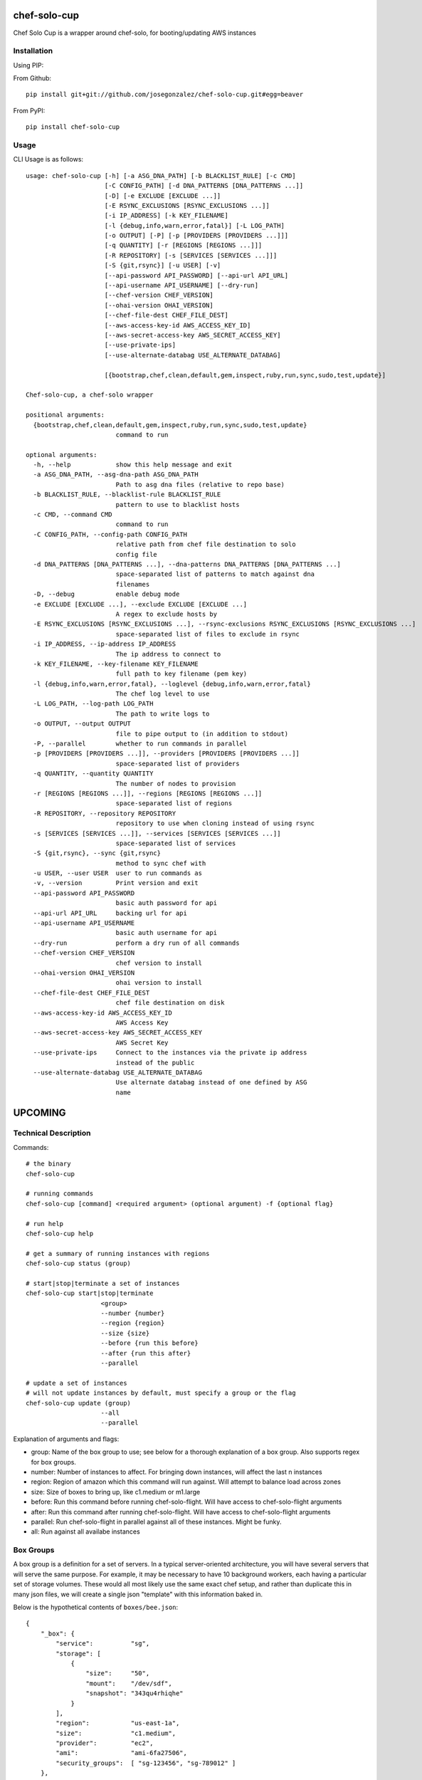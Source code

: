 =============
chef-solo-cup
=============

Chef Solo Cup is a wrapper around chef-solo, for booting/updating AWS instances

Installation
============

Using PIP:

From Github::

    pip install git+git://github.com/josegonzalez/chef-solo-cup.git#egg=beaver

From PyPI::

    pip install chef-solo-cup

Usage
=====

CLI Usage is as follows::

    usage: chef-solo-cup [-h] [-a ASG_DNA_PATH] [-b BLACKLIST_RULE] [-c CMD]
                         [-C CONFIG_PATH] [-d DNA_PATTERNS [DNA_PATTERNS ...]]
                         [-D] [-e EXCLUDE [EXCLUDE ...]]
                         [-E RSYNC_EXCLUSIONS [RSYNC_EXCLUSIONS ...]]
                         [-i IP_ADDRESS] [-k KEY_FILENAME]
                         [-l {debug,info,warn,error,fatal}] [-L LOG_PATH]
                         [-o OUTPUT] [-P] [-p [PROVIDERS [PROVIDERS ...]]]
                         [-q QUANTITY] [-r [REGIONS [REGIONS ...]]]
                         [-R REPOSITORY] [-s [SERVICES [SERVICES ...]]]
                         [-S {git,rsync}] [-u USER] [-v]
                         [--api-password API_PASSWORD] [--api-url API_URL]
                         [--api-username API_USERNAME] [--dry-run]
                         [--chef-version CHEF_VERSION]
                         [--ohai-version OHAI_VERSION]
                         [--chef-file-dest CHEF_FILE_DEST]
                         [--aws-access-key-id AWS_ACCESS_KEY_ID]
                         [--aws-secret-access-key AWS_SECRET_ACCESS_KEY]
                         [--use-private-ips]
                         [--use-alternate-databag USE_ALTERNATE_DATABAG]
    
                         [{bootstrap,chef,clean,default,gem,inspect,ruby,run,sync,sudo,test,update}]
    
    Chef-solo-cup, a chef-solo wrapper
    
    positional arguments:
      {bootstrap,chef,clean,default,gem,inspect,ruby,run,sync,sudo,test,update}
                            command to run
    
    optional arguments:
      -h, --help            show this help message and exit
      -a ASG_DNA_PATH, --asg-dna-path ASG_DNA_PATH
                            Path to asg dna files (relative to repo base)
      -b BLACKLIST_RULE, --blacklist-rule BLACKLIST_RULE
                            pattern to use to blacklist hosts
      -c CMD, --command CMD
                            command to run
      -C CONFIG_PATH, --config-path CONFIG_PATH
                            relative path from chef file destination to solo
                            config file
      -d DNA_PATTERNS [DNA_PATTERNS ...], --dna-patterns DNA_PATTERNS [DNA_PATTERNS ...]
                            space-separated list of patterns to match against dna
                            filenames
      -D, --debug           enable debug mode
      -e EXCLUDE [EXCLUDE ...], --exclude EXCLUDE [EXCLUDE ...]
                            A regex to exclude hosts by
      -E RSYNC_EXCLUSIONS [RSYNC_EXCLUSIONS ...], --rsync-exclusions RSYNC_EXCLUSIONS [RSYNC_EXCLUSIONS ...]
                            space-separated list of files to exclude in rsync
      -i IP_ADDRESS, --ip-address IP_ADDRESS
                            The ip address to connect to
      -k KEY_FILENAME, --key-filename KEY_FILENAME
                            full path to key filename (pem key)
      -l {debug,info,warn,error,fatal}, --loglevel {debug,info,warn,error,fatal}
                            The chef log level to use
      -L LOG_PATH, --log-path LOG_PATH
                            The path to write logs to
      -o OUTPUT, --output OUTPUT
                            file to pipe output to (in addition to stdout)
      -P, --parallel        whether to run commands in parallel
      -p [PROVIDERS [PROVIDERS ...]], --providers [PROVIDERS [PROVIDERS ...]]
                            space-separated list of providers
      -q QUANTITY, --quantity QUANTITY
                            The number of nodes to provision
      -r [REGIONS [REGIONS ...]], --regions [REGIONS [REGIONS ...]]
                            space-separated list of regions
      -R REPOSITORY, --repository REPOSITORY
                            repository to use when cloning instead of using rsync
      -s [SERVICES [SERVICES ...]], --services [SERVICES [SERVICES ...]]
                            space-separated list of services
      -S {git,rsync}, --sync {git,rsync}
                            method to sync chef with
      -u USER, --user USER  user to run commands as
      -v, --version         Print version and exit
      --api-password API_PASSWORD
                            basic auth password for api
      --api-url API_URL     backing url for api
      --api-username API_USERNAME
                            basic auth username for api
      --dry-run             perform a dry run of all commands
      --chef-version CHEF_VERSION
                            chef version to install
      --ohai-version OHAI_VERSION
                            ohai version to install
      --chef-file-dest CHEF_FILE_DEST
                            chef file destination on disk
      --aws-access-key-id AWS_ACCESS_KEY_ID
                            AWS Access Key
      --aws-secret-access-key AWS_SECRET_ACCESS_KEY
                            AWS Secret Key
      --use-private-ips     Connect to the instances via the private ip address
                            instead of the public
      --use-alternate-databag USE_ALTERNATE_DATABAG
                            Use alternate databag instead of one defined by ASG
                            name
    


========
UPCOMING
========

Technical Description
=====================

Commands::

    # the binary
    chef-solo-cup

    # running commands
    chef-solo-cup [command] <required argument> (optional argument) -f {optional flag}

    # run help
    chef-solo-cup help

    # get a summary of running instances with regions
    chef-solo-cup status (group)

    # start|stop|terminate a set of instances
    chef-solo-cup start|stop|terminate
                        <group>
                        --number {number}
                        --region {region}
                        --size {size}
                        --before {run this before}
                        --after {run this after}
                        --parallel

    # update a set of instances
    # will not update instances by default, must specify a group or the flag
    chef-solo-cup update (group)
                        --all
                        --parallel

Explanation of arguments and flags:

* group:      Name of the box group to use; see below for a thorough explanation of a box group. Also supports regex for box groups.
* number:     Number of instances to affect. For bringing down instances, will affect the last n instances
* region:     Region of amazon which this command will run against. Will attempt to balance load across zones
* size:       Size of boxes to bring up, like c1.medium or m1.large
* before:     Run this command before running chef-solo-flight. Will have access to chef-solo-flight arguments
* after:      Run this command after running chef-solo-flight. Will have access to chef-solo-flight arguments
* parallel:   Run chef-solo-flight in parallel against all of these instances. Might be funky.
* all:        Run against all availabe instances

Box Groups
==========

A box group is a definition for a set of servers. In a typical server-oriented architecture, you will have several servers that will serve the same purpose. For example, it may be necessary to have 10 background workers, each having a particular set of storage volumes. These would all most likely use the same exact chef setup, and rather than duplicate this in many json files, we will create a single json "template" with this information baked in.

Below is the hypothetical contents of ``boxes/bee.json``:

::


    {
        "_box": {
            "service":          "sg",
            "storage": [
                {
                    "size":     "50",
                    "mount":    "/dev/sdf",
                    "snapshot": "343qu4rhiqhe"
                }
            ],
            "region":           "us-east-1a",
            "size":             "c1.medium",
            "provider":         "ec2",
            "ami":              "ami-6fa27506",
            "security_groups":  [ "sg-123456", "sg-789012" ]
        },
        "run_list": [
            "role[bee]"
        ]
    }

In our case, you will notice that we can specify storage units to attach to an instance, region to allocate the instances in, as well as instance size. These go under the ``_box`` top-level key, and all other key/values in the ``box.json`` file are copied into the dna.json for a particular instance.

``_box`` is a MAGIC key. DO NOT USE IT FOR YOUR OWN USES. It should only be used to define box groups.

There is also a special ``service`` key, for use in creating instance dna, as follows::

    ``:service-:box_group-:provider-:region_shorthand-:number.json``

The name of the box would be the same as the filename, without the ``json`` extension.

These keys are defined as follows:

* service:          What is this service's name? Useful when managing pieces of infrastructure that are mostly independent, such as different websites under a single umbrella organization
* box_group:        The name which is guessed from your box group json file. In the above json, this would be ``bee``
* provider:         The name of the cloud provider. At the moment, this defaults to ``ec2``. No others are supported at the moment
* region_shorthand: All regions in aws are given a shorthand, such as ``use1a`` for ``us-east-1a``. Pretty easy to guess these, and it is automatically guessed from the ``region`` selected in either your box group or as a flag to ``chef-solo-cup``.
* number:           Instance number. This is derived from the number of instances currently deployed, as well as the number of instances being deployed. Will be a zero padded 5-digit number.

You may also override the naming schema if you think you'll only use a single region, or will have multiple chef-solo-cup installations. This may be overriden in your ``solo-cup-config.rb`` file.

Configuration Management
========================

Every chef-solo-cup installation has access to a ``solo-cup-config.rb`` configuration file. Other than storage, default box configuration can be specified here. ``_box`` configuration from a specific box group will be merged ONTO the config in ``solo-cup-config.rb``. These can be overwritten at runtime using arguments on the ``chef-solo-cup`` command.

::

    # A sample solo-cup-config.rb
    # some good defaults
    service                 "sg"
    region                  "us-east-1a"
    size                    "c1.medium"
    ami                     "ami-6fa27506"
    # These are defaults, and other groups are merged ONTO these
    # default is the "default" security group
    security_groups         [ "sg-123456", "sg-789012" ]

    # Limit overrides to the following keys
    allow_override          [ :ami, :size ]

    # Turn on parallel deploys, it's off by default
    parallel                true

    # Path to generated dna files
    dna_path                "./recipes/dna"
    dna_name_template       ":service-:box_group-:provider-:region_shorthand-:number"

    # aws auth info
    aws_access_key_id:      AAAAAAAAAAAAAAAAAAAA
    aws_secret_access_key:  iiiiiiiiiiiiiiiiiiiiiiiiiiiiiiiiiiiiiiii

    # stuff for chef/ruby
    chef_version            0.10.10
    ohai_version            6.14.0
    chef_version            10.12.0

DNA Generation
==============

Generated dna would follow whatever box group you specify, plus custom configuration available within ``_box``. If bringing up 1 more ``bee`` instance using our above box group, and we already had 4 ``bee`` instances, the following would be the generated ``dna.json``

::

    {
        "_box": {
            "service":          "sg",
            "storage": [
                {
                    "size":     "50",
                    "mount":    "/dev/sdf",
                    "snapshot": "343qu4rhiqhe"
                }
            ],
            "region":           "us-east-1a",
            "size":             "c1.medium",
            "provider":         "ec2",
            "ami":              "ami-6fa27506",
            "security_groups":  [ "sg-123456", "sg-789012" ]
        },
        "box_name": "sg-bee-ec2-use1a-05",
        "run_list": [
            "role[bee]"
        ]
    }

The dna files would be placed in ``./recipes/dna`` by default, and deployed from that path. In this way, you can have your dna files as either part of your chef cookbooks or a submodule thereof.

DNA files will be generated to the following path::

    :dna_path/:provider/:region/:dna_name_template.json

This dna path is used in order to allow quicker filtering by chef-solo-cup.

DNS Integration
===============

Handle this within a recipe. Tooling to do this will only get it wrong. You can use ``node[:box_name]`` to figure out what the alias should be for the instance.

AWS Integration
===============

If you specify AWS credentials (hopefully in a file instead on the CLI) and regions, chef-solo-cup can query autoscaling groups to bring more nodes. These currently look in `dna/asg` for the DNA files.

Referencing other nodes
=======================

How do we simulate chef-server? The primary reason why you'd want to know of different nodes is to be able to write configuration files to services, datastores, etc. based upon the other nodes.

Because we know the roles of other nodes, it may be possible to load up the json for each node within a ``nodes`` attribute in the ``dna.json``. This can be dynamic and compiled once at runtime, then merged in.

Potential issues:

- Because you are provisioning new servers all the time, how do you notify old servers that the new ones are up?
  * Could have a note after the commands that detects changes in the config - ``up`` and ``down`` change stuff by default, ``update`` can be detected as a change by hashing existing json against server json - and provides a note to the user to update all the instances as appropriate
- DNS from new instances would be nice to have in other instances ``/etc/hosts`` file
  * ``chef-solo-cup bulk`` might be able to toss a single ``dna.json`` at all the instances - as filtered by flags - so we can quickly run some recipes to update key infrastructure
- No search capabilities, do not know inline what libraries are installed or packages etc.
  * Your recipes should be clear as to what library is installed on what node, so then you can infer this based upon the box group.

